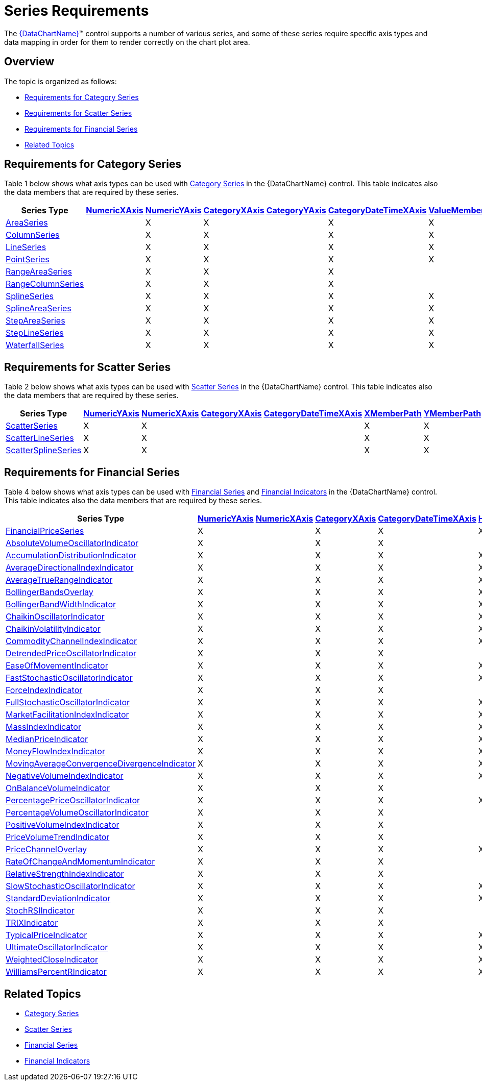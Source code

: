 ﻿////

|metadata|
{
    "name": "datachart-series-requirements",
    "controlName": ["{DataChartName}"],
    "tags": ["Application Scenarios","Charting"],
    "guid": "ef9a7c2d-a9c4-49d0-b6d9-c2ab9c00df50",  
    "buildFlags": [],
    "createdOn": "2014-06-05T19:39:00.6953965Z"
}
|metadata|
////

= Series Requirements

The link:{DataChartLink}.{DataChartName}.html[{DataChartName}]™ control supports a number of various series, and some of these series require specific axis types and data mapping in order for them to render correctly on the chart plot area.

== Overview

The topic is organized as follows:

* <<Category,Requirements for Category Series>>

ifdef::wpf,win-universal[]
* <<Stacked,Requirements for Stacked Series>>

endif::wpf,win-universal[]

* <<Scatter,Requirements for Scatter Series>>

ifdef::wpf,win-universal[]
* <<PolarAndRadial,Requirements for Polar and Radial Series>>

endif::wpf,win-universal[]

* <<Financial,Requirements for Financial Series>>
* <<RelatedTopics,Related Topics>>

== Requirements for Category Series

Table 1 below shows what axis types can be used with link:datachart-category-series-overview.html[Category Series] in the {DataChartName} control. This table indicates also the data members that are required by these series.

[options="header", cols="a,a,a,a,a,a,a,a,a", role="document-table-container"]
|====
|Series Type| link:{DataChartLink}.numericxaxis.html[NumericXAxis]| link:{DataChartLink}.numericyaxis.html[NumericYAxis]| link:{DataChartLink}.categoryxaxis.html[CategoryXAxis]| link:{DataChartLink}.categoryyaxis.html[CategoryYAxis]| link:{DataChartLink}.categorydatetimexaxis.html[CategoryDateTimeXAxis]| link:{DataChartLink}.anchoredcategoryseries{ApiProp}valuememberpath.html[ValueMemberPath]| link:{DataChartLink}.rangecategoryseries{ApiProp}highmemberpath.html[HighMemberPath]| link:{DataChartLink}.rangecategoryseries{ApiProp}lowmemberpath.html[LowMemberPath]

| link:{DataChartLink}.areaseries.html[AreaSeries]
|
|X
|X
|
|X
|X
|
|

ifdef::xaml[]
| link:{DataChartLink}.barseries.html[BarSeries]
|X
|
|
|X
|
|X
|
|
endif::xaml[]

| link:{DataChartLink}.columnseries.html[ColumnSeries]
|
|X
|X
|
|X
|X
|
|

| link:{DataChartLink}.lineseries.html[LineSeries]
|
|X
|X
|
|X
|X
|
|

| link:{DataChartLink}.pointseries.html[PointSeries]
|
|X
|X
|
|X
|X
|
|

| link:{DataChartLink}.rangeareaseries.html[RangeAreaSeries]
|
|X
|X
|
|X
|
|X
|X

| link:{DataChartLink}.rangecolumnseries.html[RangeColumnSeries]
|
|X
|X
|
|X
|
|X
|X

| link:{DataChartLink}.splineseries.html[SplineSeries]
|
|X
|X
|
|X
|X
|
|

| link:{DataChartLink}.splineareaseries.html[SplineAreaSeries]
|
|X
|X
|
|X
|X
|
|

| link:{DataChartLink}.stepareaseries.html[StepAreaSeries]
|
|X
|X
|
|X
|X
|
|

| link:{DataChartLink}.steplineseries.html[StepLineSeries]
|
|X
|X
|
|X
|X
|
|

| link:{DataChartLink}.waterfallseries.html[WaterfallSeries]
|
|X
|X
|
|X
|X
|
|

|====

ifdef::wpf,win-universal[]
== Requirements for Stacked Series
endif::wpf,win-universal[]

ifdef::wpf,win-universal[]
Table 1 below shows what axis types can be used with link:datachart-category-series-overview.html[Stacked Series Overview] in the {DataChartName} control. This table indicates also the data members that are required by these series.
endif::wpf,win-universal[]

ifdef::wpf,win-universal[]

[options="header", cols="a,a,a,a,a,a,a", role="document-table-container"]
|====
|Series Type| link:{DataChartLink}.numericxaxis.html[NumericXAxis]| link:{DataChartLink}.numericyaxis.html[NumericYAxis]| link:{DataChartLink}.categoryxaxis.html[CategoryXAxis]| link:{DataChartLink}.categoryyaxis.html[CategoryYAxis]| link:{DataChartLink}.categorydatetimexaxis.html[CategoryDateTimeXAxis]| link:{DataChartLink}.anchoredcategoryseries{ApiProp}valuememberpath.html[ValueMemberPath]

| link:{DataChartLink}.stackedareaseries.html[StackedAreaSeries]
|
|X
|X
|
|X
|X$$*$$

| link:{DataChartLink}.stackedbarseries.html[StackedBarSeries]
|X
|
|
|X
|
|X$$*$$

| link:{DataChartLink}.stackedcolumnseries.html[StackedColumnSeries]
|
|X
|X
|
|X
|X$$*$$

| link:{DataChartLink}.stackedlineseries.html[StackedLineSeries]
|
|X
|X
|
|X
|X$$*$$

| link:{DataChartLink}.stackedsplineseries.html[StackedSplineSeries]
|
|X
|X
|
|X
|X$$*$$

| link:{DataChartLink}.stackedsplineareaseries.html[StackedSplineAreaSeries]
|
|X
|X
|
|X
|X$$*$$

| link:{DataChartLink}.stacked100areaseries.html[Stacked100AreaSeries]
|
|X
|
|
|X
|X$$*$$

| link:{DataChartLink}.stacked100barseries.html[Stacked100BarSeries]
|X
|
|
|X
|
|X$$*$$

| link:{DataChartLink}.stacked100columnseries.html[Stacked100ColumnSeries]
|
|X
|X
|
|X
|X$$*$$

| link:{DataChartLink}.stacked100lineseries.html[Stacked100LineSeries]
|
|X
|X
|
|X
|X$$*$$

| link:{DataChartLink}.stacked100splineseries.html[Stacked100SplineSeries]
|
|X
|X
|
|X
|X$$*$$

| link:{DataChartLink}.stacked100splineareaseries.html[Stacked100SplineAreaSeries]
|
|X
|X
|
|X
|X$$*$$

|====

endif::wpf,win-universal[]

ifdef::wpf,win-universal[]
.Note:
[NOTE]
====
For stacked series, the ValueMemberPath property is set on individual StackedFragmentSeries objects through the series object’s Series property instead on the series itself. For more information on data binding, refer to topics for individual series.
====
endif::wpf,win-universal[]

== Requirements for Scatter Series

Table 2 below shows what axis types can be used with link:datachart-scatter-series-overview.html[Scatter Series] in the {DataChartName} control. This table indicates also the data members that are required by these series.

[options="header", cols="a,a,a,a,a,a,a,a,a,a", role="document-table-container"]
|====
|Series Type| link:{DataChartLink}.numericyaxis.html[NumericYAxis]| link:{DataChartLink}.numericxaxis.html[NumericXAxis]| link:{DataChartLink}.categoryxaxis.html[CategoryXAxis]| link:{DataChartLink}.categorydatetimexaxis.html[CategoryDateTimeXAxis]| link:{DataChartLink}.scatterbase{ApiProp}xmemberpath.html[XMemberPath]| link:{DataChartLink}.scatterbase{ApiProp}ymemberpath.html[YMemberPath]| link:{DataChartLink}.bubbleseries{ApiProp}labelmemberpath.html[LabelMemberPath]| link:{DataChartLink}.bubbleseries{ApiProp}fillmemberpath.html[FillMemberPath]| link:{DataChartLink}.bubbleseries{ApiProp}radiusmemberpath.html[RadiusMemberPath]

| link:{DataChartLink}.scatterseries.html[ScatterSeries]
|X
|X
|
|
|X
|X
|
|
|

| link:{DataChartLink}.scatterlineseries.html[ScatterLineSeries]
|X
|X
|
|
|X
|X
|
|
|

| link:{DataChartLink}.scattersplineseries.html[ScatterSplineSeries]
|X
|X
|
|
|X
|X
|
|
|

ifdef::wpf,win-universal[]
| link:{DataChartLink}.highdensityscatterseries.html[HighDensityScatterSeries]
|X
|X
|
|
|X
|X
|
|
|
endif::wpf,win-universal[]

ifdef::wpf,win-universal,android,win-forms[]
| link:{DataChartLink}.bubbleseries.html[BubbleSeries]
|X
|X
|
|
|X
|X
|X
|X
|X
endif::wpf,win-universal,android,win-forms[]

|====

ifdef::wpf,win-universal[]
== Requirements for Polar and Radial Series
endif::wpf,win-universal[]

ifdef::wpf,win-universal[]
Table 3 below shows what axis types can be used with link:datachart-polar-series-overview.html[Polar Series] and link:datachart-radial-series-overview.html[Radial Series] in the {DataChartName} control. This table indicates also the data members that are required by these series.
endif::wpf,win-universal[]

ifdef::wpf,win-universal[]

[options="header", cols="a,a,a,a,a,a,a", role="document-table-container"]
|====
|Series Type| link:{DataChartLink}.numericradiusaxis.html[NumericRadiusAxis]| link:{DataChartLink}.numericangleaxis.html[NumericAngleAxis]| link:{DataChartLink}.categoryangleaxis.html[CategoryAngleAxis]| link:{DataChartLink}.anchoredradialseries{ApiProp}valuememberpath.html[ValueMemberPath]| link:{DataChartLink}.polarbase{ApiProp}anglememberpath.html[AngleMemberPath]| link:{DataChartLink}.polarbase{ApiProp}radiusmemberpath.html[RadiusMemberPath]

| link:{DataChartLink}.polarareaseries.html[PolarAreaSeries]
|X
|X
|
|
|X
|X

| link:{DataChartLink}.polarlineseries.html[PolarLineSeries]
|X
|X
|
|
|X
|X

| link:{DataChartLink}.polarscatterseries.html[PolarScatterSeries]
|X
|X
|
|
|X
|X

| link:{DataChartLink}.polarsplineareaseries.html[PolarSplineAreaSeries]
|X
|X
|
|
|X
|X

| link:{DataChartLink}.polarsplineseries.html[PolarSplineSeries]
|X
|X
|
|
|X
|X

| link:{DataChartLink}.radialareaseries.html[RadialAreaSeries]
|X
|
|X
|X
|
|

| link:{DataChartLink}.radialcolumnseries.html[RadialColumnSeries]
|X
|
|X
|X
|
|

| link:{DataChartLink}.radiallineseries.html[RadialLineSeries]
|X
|
|X
|X
|
|

| link:{DataChartLink}.radialpieseries.html[RadialPieSeries]
|X
|
|X
|X
|
|

|====

endif::wpf,win-universal[]

== Requirements for Financial Series

Table 4 below shows what axis types can be used with link:datachart-series-financial-price-series-overview.html[Financial Series] and link:datachart-financial-indicators-overview.html[Financial Indicators] in the {DataChartName} control. This table indicates also the data members that are required by these series.

[options="header", cols="a,a,a,a,a,a,a,a,a,a", role="document-table-container"]
|====
|Series Type| link:{DataChartLink}.numericyaxis.html[NumericYAxis]| link:{DataChartLink}.numericxaxis.html[NumericXAxis]| link:{DataChartLink}.categoryxaxis.html[CategoryXAxis]| link:{DataChartLink}.categorydatetimexaxis.html[CategoryDateTimeXAxis]| link:{DataChartLink}.financialseries{ApiProp}highmemberpath.html[HighMemberPath]| link:{DataChartLink}.financialseries{ApiProp}lowmemberpath.html[LowMemberPath]| link:{DataChartLink}.financialseries{ApiProp}openmemberpath.html[OpenMemberPath]| link:{DataChartLink}.financialseries{ApiProp}closememberpath.html[CloseMemberPath]| link:{DataChartLink}.financialseries{ApiProp}volumememberpath.html[VolumeMemberPath]

| link:{DataChartLink}.financialpriceseries.html[FinancialPriceSeries]
|X
|
|X
|X
|X
|X
|X
|X
|

| link:{DataChartLink}.absolutevolumeoscillatorindicator.html[AbsoluteVolumeOscillatorIndicator]
|X
|
|X
|X
|
|
|
|
|X

| link:{DataChartLink}.accumulationdistributionindicator.html[AccumulationDistributionIndicator]
|X
|
|X
|X
|X
|X
|
|X
|X

| link:{DataChartLink}.averagedirectionalindexindicator.html[AverageDirectionalIndexIndicator]
|X
|
|X
|X
|X
|X
|X
|X
|X

| link:{DataChartLink}.averagetruerangeindicator.html[AverageTrueRangeIndicator]
|X
|
|X
|X
|X
|X
|
|X
|

| link:{DataChartLink}.bollingerbandsoverlay.html[BollingerBandsOverlay]
|X
|
|X
|X
|X
|X
|
|X
|

| link:{DataChartLink}.bollingerbandwidthindicator.html[BollingerBandWidthIndicator]
|X
|
|X
|X
|X
|X
|
|X
|

| link:{DataChartLink}.chaikinoscillatorindicator.html[ChaikinOscillatorIndicator]
|X
|
|X
|X
|X
|X
|
|X
|X

| link:{DataChartLink}.chaikinvolatilityindicator.html[ChaikinVolatilityIndicator]
|X
|
|X
|X
|X
|X
|
|
|

| link:{DataChartLink}.commoditychannelindexindicator.html[CommodityChannelIndexIndicator]
|X
|
|X
|X
|X
|X
|
|X
|

| link:{DataChartLink}.detrendedpriceoscillatorindicator.html[DetrendedPriceOscillatorIndicator]
|X
|
|X
|X
|
|
|
|X
|

| link:{DataChartLink}.easeofmovementindicator.html[EaseOfMovementIndicator]
|X
|
|X
|X
|X
|X
|
|
|X

| link:{DataChartLink}.faststochasticoscillatorindicator.html[FastStochasticOscillatorIndicator]
|X
|
|X
|X
|X
|X
|
|X
|

| link:{DataChartLink}.forceindexindicator.html[ForceIndexIndicator]
|X
|
|X
|X
|
|
|
|X
|X

| link:{DataChartLink}.fullstochasticoscillatorindicator.html[FullStochasticOscillatorIndicator]
|X
|
|X
|X
|X
|X
|
|X
|

| link:{DataChartLink}.marketfacilitationindexindicator.html[MarketFacilitationIndexIndicator]
|X
|
|X
|X
|X
|X
|
|X
|

| link:{DataChartLink}.massindexindicator.html[MassIndexIndicator]
|X
|
|X
|X
|X
|X
|
|
|

| link:{DataChartLink}.medianpriceindicator.html[MedianPriceIndicator]
|X
|
|X
|X
|X
|X
|
|
|

| link:{DataChartLink}.moneyflowindexindicator.html[MoneyFlowIndexIndicator]
|X
|
|X
|X
|X
|X
|
|X
|X

| link:{DataChartLink}.movingaverageconvergencedivergenceindicator.html[MovingAverageConvergenceDivergenceIndicator]
|X
|
|X
|X
|X
|X
|
|X
|

| link:{DataChartLink}.negativevolumeindexindicator.html[NegativeVolumeIndexIndicator]
|X
|
|X
|X
|X
|X
|
|X
|

| link:{DataChartLink}.onbalancevolumeindicator.html[OnBalanceVolumeIndicator]
|X
|
|X
|X
|
|
|
|X
|X

| link:{DataChartLink}.percentagepriceoscillatorindicator.html[PercentagePriceOscillatorIndicator]
|X
|
|X
|X
|X
|X
|
|
|X

| link:{DataChartLink}.percentagevolumeoscillatorindicator.html[PercentageVolumeOscillatorIndicator]
|X
|
|X
|X
|
|
|
|
|X

| link:{DataChartLink}.positivevolumeindexindicator.html[PositiveVolumeIndexIndicator]
|X
|
|X
|X
|
|
|
|X
|X

| link:{DataChartLink}.pricevolumetrendindicator.html[PriceVolumeTrendIndicator]
|X
|
|X
|X
|
|
|
|X
|X

| link:{DataChartLink}.pricechanneloverlay.html[PriceChannelOverlay]
|X
|
|X
|X
|X
|X
|
|
|

| link:{DataChartLink}.rateofchangeandmomentumindicator.html[RateOfChangeAndMomentumIndicator]
|X
|
|X
|X
|
|
|
|X
|

| link:{DataChartLink}.relativestrengthindexindicator.html[RelativeStrengthIndexIndicator]
|X
|
|X
|X
|
|
|
|X
|

| link:{DataChartLink}.slowstochasticoscillatorindicator.html[SlowStochasticOscillatorIndicator]
|X
|
|X
|X
|X
|X
|
|X
|

| link:{DataChartLink}.standarddeviationindicator.html[StandardDeviationIndicator]
|X
|
|X
|X
|X
|X
|
|X
|

| link:{DataChartLink}.stochrsiindicator.html[StochRSIIndicator]
|X
|
|X
|X
|
|
|
|X
|

| link:{DataChartLink}.trixindicator.html[TRIXIndicator]
|X
|
|X
|X
|
|
|
|X
|

| link:{DataChartLink}.typicalpriceindicator.html[TypicalPriceIndicator]
|X
|
|X
|X
|X
|X
|
|X
|

| link:{DataChartLink}.ultimateoscillatorindicator.html[UltimateOscillatorIndicator]
|X
|
|X
|X
|X
|X
|
|X
|

| link:{DataChartLink}.weightedcloseindicator.html[WeightedCloseIndicator]
|X
|
|X
|X
|X
|X
|
|X
|

| link:{DataChartLink}.williamspercentrindicator.html[WilliamsPercentRIndicator]
|X
|
|X
|X
|X
|X
|
|X
|

|====

== Related Topics

* link:datachart-category-series-overview.html[Category Series]

ifdef::wpf,win-universal[]
* link:datachart-polar-series-overview.html[Polar Series]

endif::wpf,win-universal[]

ifdef::wpf,win-universal[]
* link:datachart-radial-series-overview.html[Radial Series]

endif::wpf,win-universal[]

* link:datachart-scatter-series-overview.html[Scatter Series]
* link:datachart-series-financial-price-series-overview.html[Financial Series]
* link:datachart-financial-indicators-overview.html[Financial Indicators]